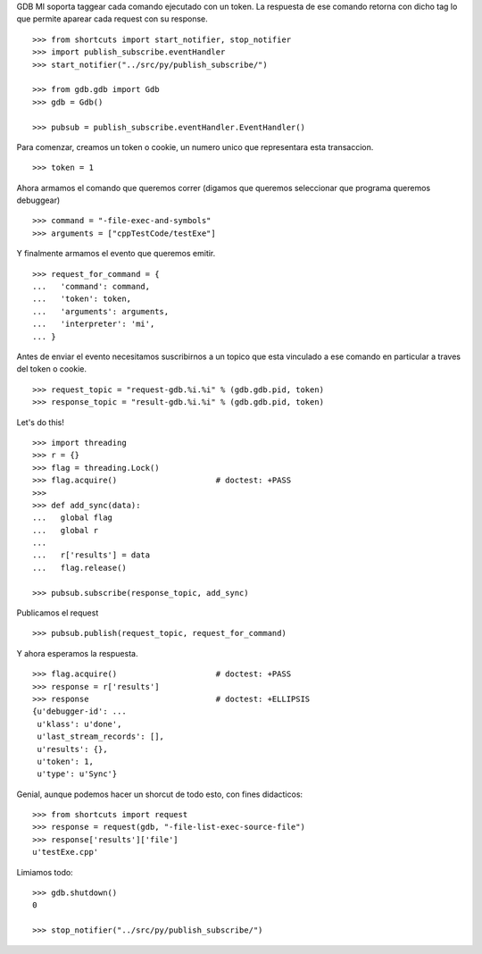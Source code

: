 GDB MI soporta taggear cada comando ejecutado con un token. La respuesta de ese
comando retorna con dicho tag lo que permite aparear cada request con su response.

::

   >>> from shortcuts import start_notifier, stop_notifier 
   >>> import publish_subscribe.eventHandler 
   >>> start_notifier("../src/py/publish_subscribe/")

   >>> from gdb.gdb import Gdb
   >>> gdb = Gdb()

   >>> pubsub = publish_subscribe.eventHandler.EventHandler()

Para comenzar, creamos un token o cookie, un numero unico que representara esta transaccion.

::

   >>> token = 1

Ahora armamos el comando que queremos correr (digamos que queremos seleccionar
que programa queremos debuggear)

::

   >>> command = "-file-exec-and-symbols"
   >>> arguments = ["cppTestCode/testExe"]

Y finalmente armamos el evento que queremos emitir.

::

   >>> request_for_command = {
   ...   'command': command,
   ...   'token': token,
   ...   'arguments': arguments,
   ...   'interpreter': 'mi',
   ... }

Antes de enviar el evento necesitamos suscribirnos a un topico que esta vinculado
a ese comando en particular a traves del token o cookie.

::

   >>> request_topic = "request-gdb.%i.%i" % (gdb.gdb.pid, token)
   >>> response_topic = "result-gdb.%i.%i" % (gdb.gdb.pid, token)

Let's do this!

::

   >>> import threading
   >>> r = {} 
   >>> flag = threading.Lock() 
   >>> flag.acquire()                     # doctest: +PASS
   >>>                               
   >>> def add_sync(data): 
   ...   global flag
   ...   global r
   ... 
   ...   r['results'] = data
   ...   flag.release()

   >>> pubsub.subscribe(response_topic, add_sync)

Publicamos el request

::

   >>> pubsub.publish(request_topic, request_for_command)

Y ahora esperamos la respuesta.

::

   >>> flag.acquire()                     # doctest: +PASS 
   >>> response = r['results']
   >>> response                           # doctest: +ELLIPSIS
   {u'debugger-id': ...
    u'klass': u'done',
    u'last_stream_records': [],
    u'results': {},
    u'token': 1,
    u'type': u'Sync'}


Genial, aunque podemos hacer un shorcut de todo esto, con fines didacticos:

::

   >>> from shortcuts import request
   >>> response = request(gdb, "-file-list-exec-source-file")
   >>> response['results']['file']
   u'testExe.cpp'


Limiamos todo:

::

   >>> gdb.shutdown()
   0

   >>> stop_notifier("../src/py/publish_subscribe/")
